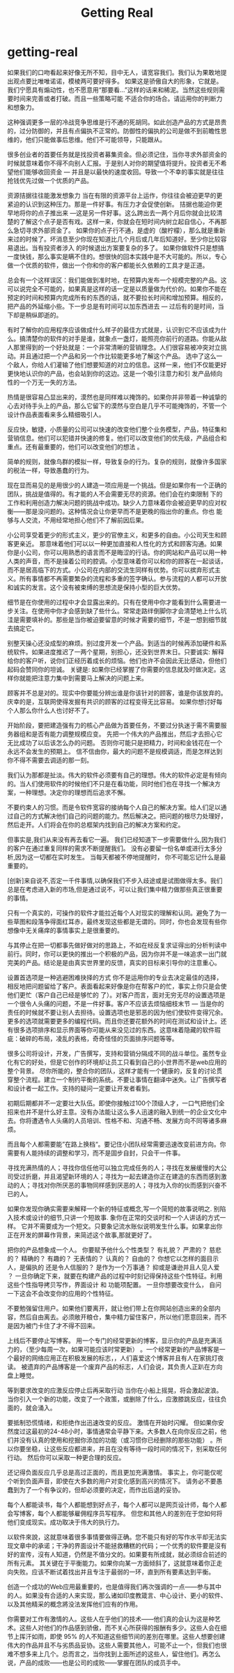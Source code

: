 * getting-real
#+TITLE: Getting Real

如果我们的口吻看起来好像无所不知，目中无人，请宽容我们。我们认为果敢地提出观点要比唯唯诺诺，模棱两可要好得多。 如果这是骄傲自大的形象，它就是。我们宁愿具有煽动性，也不愿意用“那要看…”这样的话来和稀泥。当然这些规则需要时间来完善或者打破。而且一些策略可能 不适合你的场合。请运用你的判断力和想象力。

这种强调更多一层的冷战竞争思维是行不通的死胡同。如此创造产品的方式是昂贵的，过分防御的，并且有点偏执不正常的。防御性的偏执的公司是做不到前瞻性思维的，他们只能做事后思维。他们不可能领导，只能跟从。

很多创业者的首要任务就是找投资者募集资金。但必须记住，当你寻求外部资金的时候就意味着你不得不向别人汇报。于是别人对你的期望值将提升。投资者无不希望他们能够收回资金 — 并且是以最快的速度收回。导致一个不幸的事实就是往往抢钱优先过做一个优质的产品。

资源拮据往往能激发想象力 当在有限的资源平台上运作，你往往会被迫更早的更紧迫的认识到这种压力。那是一件好事。有压力才会促使创新。 拮据也能迫你更早地将你的点子推出来 —这是另一件好事。这么跨出去一两个月后你就会比较清楚的了解这个点子是否有戏。这样一来，你就会在短时间内树立起自信心，不再那么急切寻求外部资金了。 如果你的点子行不通，是虚的（酸柠檬），那么就是重新来过的时候了。坏消息至少你现在知道比几个月后或几年后知道好。至少你比较容易退出。当有投资者涉入 的时候退出方案要复杂的多了。 如果你做软件只是想搞一度快钱，那么事实是瞒不住的。想很快的回本实践中是不大可能的。所以，专心做一个优质的软件，做出一个你和你的客户都能长久依赖的工具才是正道。

总会有一个这样误区：我们能做到准时地，在预算内发布一个规模完整的产品。这可以说完全不可能的，如果真是这样的话一定是以质量做为代价的。如果你不能在预定的时间和预算内完成所有的东西的话，就不要拉长时间和增加预算。相反的，把产品的外延缩小些。下一步总是有时间可以加东西进去 — 过后有的是时间，当下却是稍纵即逝的。

有时了解你的应用程序应该做成什么样子的最佳方式就是，认识到它不应该成为什么。搞清楚你的软件的对手是谁，就象点一盏灯，能照亮你前行的道路。你能从敌人那里得到的一个好处就是：一个非常清晰的营销理念。人们很容易被冲突对立挑动。并且通过把一个产品和另一个作比较能更多地了解这个产品。 选中了这么一个敌人，你给人们灌输了他们想要知道的对立的信息。这样一来，他们不仅能更好更快地认识你的产品，也会站到你的这边。这是一个吸引注意力和引 发产品倾向性的一个万无一失的方法。

热情是很容易凸显出来的，漠然也是同样难以掩饰的。如果你并非带着一种诚挚的心去对待手头上的产品，那么它留下的漠然与空白是几乎不可能掩饰的，不管一个设计作品表面看来多么精细吸引人。

反应快，敏捷，小质量的公司可以快速的改变他们整个业务模型，产品，特征集和营销信息。他们可以犯错并快速的修复。他们可以改变他们的优先级，产品组合和重点。还有最重要的，他们可以改变他们的想法 。

简单的规则，就像鸟群的模拟一样，导致复杂的行为。复杂的规则，就像许多国家的税法一样，导致愚蠢的行为。

现在显而易见的是用很少的人建造一项应用是一个挑战。但是如果你有一个正确的团队，挑战是值得的。有才能的人不会需要无尽的资源。他们会在约束限制 下的工作和利用创造力解决问题的挑战中成功。缺少人力意味着你会被迫更早的应对权衡——那是没问题的。这种情况会让你更早而不是更晚的指出你的重点。你也 能够与人交流，不用经常地担心他们不了解前因后果。

小公司享受着更少的形式主义，更少的官僚主义，和更多的自由。小公司天生和顾客更亲近。 那意味着他们可以以一种更加直接和人性化的方式和顾客沟通。如果你是小公司，你可以用熟悉的语言而不是晦涩的行话。你的网站和产品可以用一种人类的声音，而不是操着公司的腔调。小型意味着你可以和你的顾客在一起谈话，而不是居高临下的方式。小公司在内部的交流生同样有优势。你可以摈弃形式主义。所有事情都不再需要繁杂的流程和多重的签字确认。参与流程的人都可以开放和诚实的发言。这个没有被束缚的思想流是保持小型的巨大优势。

细节是在你使用的过程中才会显露出来的。只有在使用中你才能看到什么需要进一步关注。在使用中你才会感到缺了些什么。常常走路绊倒脚你才会清楚地上什么坑洼是需要填补的。那些是当你被迫要留意的时候才需要的细节，不是一想到细节就去搞定它。

别整天操心还没成型的麻烦。别过度开发一个产品。到适当的时候再添加硬件和系统软件。如果进度推迟了一两个星期，别担心，还没到世界末日。只要诚实: 解释给你的客户听，说你们正经历着成长的烦恼。他们也许不会因此无比感动，但他们起码会赞同你的坦诚。 关键是: 如果你已经掌握了你需要的信息就及时做决定。这样你就能把注意力集中到需要马上解决的问题上来。

顾客并不总是对的。现实中你要能分辨出谁是你该针对的顾客，谁是你该放弃的。庆幸的是，互联网使得发掘有共识的顾客的过程变得无比容易。 如果你想讨好每个人那么你什么人也讨好不了。

开始阶段，要把建造强有力的核心产品做为首要任务，不要过分执迷于需不需要服务器组和是否有能力调整规模应变。 先把一个伟大的产品推出，然后才去担心它无比成功了以后该怎么办的问题。 否则你可能只是把精力，时间和金钱花在一个永远不会发生的预期上。 信不信由你，最大的问题不是规模调适，而是怎样达到你不得不需要去调适的那一刻。

我们认为那都是扯淡。伟大的软件必须要有自己的理想。伟大的软件必定是有倾向的。当人们使用软件的时候他们不只是在看功能，同时他们也在寻找一个解决方案，一种理想。决定你的理想而后追求不懈。

不要约束人的习惯。而是令软件宽容的接纳每个人自己的解决方案。给人们足以通过自己的方式解决他们自己的问题的能力。然后解决之。把问题的根尽力处理好，然后走开。人们将会在你的总框架内找到自己的解决方案和约定。

但事实是,我们从来没有再去看它一遍。 我们已经知道下一步需要做什么,因为我们的客户在通过重复同样的需求不断提醒我们。 没有必要留一份名单或进行太多分析,因为这一切都在实时发生。 当每天都被不停地提醒时， 你不可能忘记什么是最重要的。

[创新]来自说不,否定一千件事情,以确保我们不步入歧途或是试图做得太多。我们总是在考虑进入新的市场,但是通过说不，可以让我们集中精力做那些真正很重要的事情。

只有一个真实的，可操作的软件才能拉近每个人对现实的理解和认同。避免了为一些草图和段落争得面红耳赤，最终发现这些都是无谓的。同时，你也会发现有些你想像中无关痛痒的事情事实上是很重要的。

与其停止在把一切都事先做好做对的思路上，不如在经反复求证得出的分析判读中前行。同时，你可以更快的推出一个积极的产品，因为你并不是一味追求一出门就完美的产品。结论是是由真实世界里的反馈，真实的目标来引导你的注意重心。

设置首选项是一种逃避困难抉择的方式 你不是运用你的专业去决定最佳的选择，相反地把问题留给了客户。表面看起来好像是你在帮客户的忙，事实上你只是会使他们更忙（客户自己已经是够忙的 了）。对客户而言，面对无穷无尽的设置选项是一个很令人头痛的问题，不是一件好事。客户不应该去烦恼细枝末节 — 当是你的责任的时候就不要让别人去担待。设置选项也是邪恶的因为他们使软件变得冗余。更多的选项就需要更多的编程代码。而且你还要花额外的时间在测试和设计上。还有很多选项排序和显示界面等你可能从来没见过的东西。这意味着隐藏的软件瑕疵：破碎的布局，凌乱的表格，奇奇怪怪的页面排序问题等等。

很多公司将设计，开发，广告撰写，支持和营销分隔成不同的战斗单位。虽然专业化有它的好处，但是它创作的环境却让员工只看到自己的小世界而不是web应用的整个背景。 尽你所能的，整合你的团队，这样才能有一个健康的，反复的讨论贯穿整个流程。建立一个制约平衡的系统。不要让事情在翻译中迷失。让广告撰写者和设计者一起工作。支持的疑问一定要让开发者看到。

初期后期都并不一定要壮大队伍。即使你接触过100个顶级人才，一口气把他们全招来也并不是什么好主意。没有办法能让这么多人迅速的融入到统一的企业文化中去。你将遭遇令人头痛的人员培训、性格不和、沟通不畅、发展方向不同等诸多麻烦。

而且每个人都需要能”在路上换档“。要记住小团队经常需要迅速改变前进方向。你需要有人能持续的调整和学习，而不是固步自封，只会干一件事。

寻找充满热情的人；寻找你信任他可以独立完成任务的人；寻找在发展缓慢的大公司受过折磨，并且渴望新环境的人；寻找为一起去建造你正在建造的东西而感到激动的人；寻找对你所厌恶的事物同样感到厌恶的人；寻找为入你的伙而感到兴奋不已的人。

如果你发现你确实需要来解释一个新的特征或概念,写一个简短的故事说明之. 别陷入技术或设计的细节,只讲一个短故事. 象你在正常的交谈时和一个人讲话的方式一样。 它并不需要成为一个短文。只要象记流水账似说明发生什么事。如果拿出你正在开发的屏幕作背景，来简述这个故事,那就更好了。

把你的产品想象成一个人。 你要赋予他什么个性类型？ 有礼貌？ 严肃的？ 慈悲的？ 精确的？ 有趣的？ 无表情的？ 认真的？ 自由的？ 你想它以怎样的面目示人，是偏执的 还是令人信服的？ 是作为一个万事通？ 抑或是谦逊并且人见人爱 ？ 一旦你确定下来，就要在构建产品的过程中时刻记得保持这些个性特征。利用这些个性指导拷贝写作，界面设计 和 功能项配置。 一旦你想要改变什么， 自问一下这会不会改变你的应用的个性特征。

不要勉强留住用户。如果他们要离开，就让他们带上在你网站创造出来的全部内容，然后自由离去。必须敞开粮仓，集中精力留住客户，所以他们愿意回来，而不是因为被门卡住了才不得不回来。

上线后不要停止写博客。 用一个专门的经常更新的博客，显示你的产品是充满活力的，（至少每周一次，如果可能应该时常更新） 。一个经常更新的产品博客是一个最好的网络应用正在积极发展的标志，，人们喜爱这个博客并且有人在家挑灯夜读。 被遗弃的产品博客是一个废弃产品的标志，人们会说，其负责人正趴在方向盘上睡觉。

等到要求改变的应激反应停止后再采取行动 当你在小船上摇晃，将会激起波浪。 当你引入一个新的功能，改变了一个政策，或删除了什么，应激膝跳反应，往往负面的，就会涌入。

要抵制恐慌情绪，和拒绝作出迅速改变的反应。 激情在开始时闪耀。 但如果你安然度过这最初的24-48小时，事情通常会平静下来。大多数人在向你反应之前，他们并没有认真的使用和挖掘你添加的功能（或习惯你已经删除的那些功能） 。所以你要坐稳，让这些反应都进来，并且在没有等待一段时间的情况下，别采取任何行动。 然后你可以采取一种更合理的反应。

还记得负面反应几乎总是高过正面的，而且更加充满激情。 事实上，你可能仅呢个听到负面声音，即使在大多数的用户对变化感到高兴的情况下。 请务必不要愚蠢到为了一个有争议的，但却必须要的决定，而作出后退的妥协。

每个人都能读书，每个人都能想到好点子，每个人都可以是网页设计师，每个人都会写博客，每个人都能够雇佣程序员写程序。 但您和其他人的差別在于您如何将他们变成现实。成功取决于伟大的执行力。

以软件來說，这就意味着很多事情要做得正确。您不能只有好的写作水平却无法实现文章中的承诺；干净的界面设计不能拯救糟糕的代码；一个优秀的软件要是沒有好的宣传，沒有人知道，仍然是不值分文的。如果要有所成就，就必须综合前述的所有元素。 其关键在于平衡能力。如果你向某一方面倾斜了，这就意味着你正走向失败。应该不断试着找出并且专注于最弱的一环，直到所有要素达到平衡。

创造一个成功的Web应用最重要的，也是值得我们再次强调的一点——参与其中的人。如果没有合适的人来实现，那么诸如印度教箴言、中心设计、更小的软件、以及其他精采的概念將没法发挥他们应有的作用。

你需要对工作有激情的人。这些人在乎他们的技术——他们真的会认为这是种艺术。这些人对他们的作品感到骄傲，而不关心所获得的报酬有多少。这些人会在细节上挥汗如雨，即使 95% 的人不知道这些细节间的差別在哪里。这些人想要创建伟大的作品并且不与劣质品妥协。这些人需要其他人，可能不止一个，但我们也很难不想多来上几个。总而言之，当你找到上面所述的这些人，留住他们。再怎么说，产品的成败——也是公司的成败——掌握在团队的成员手中。



